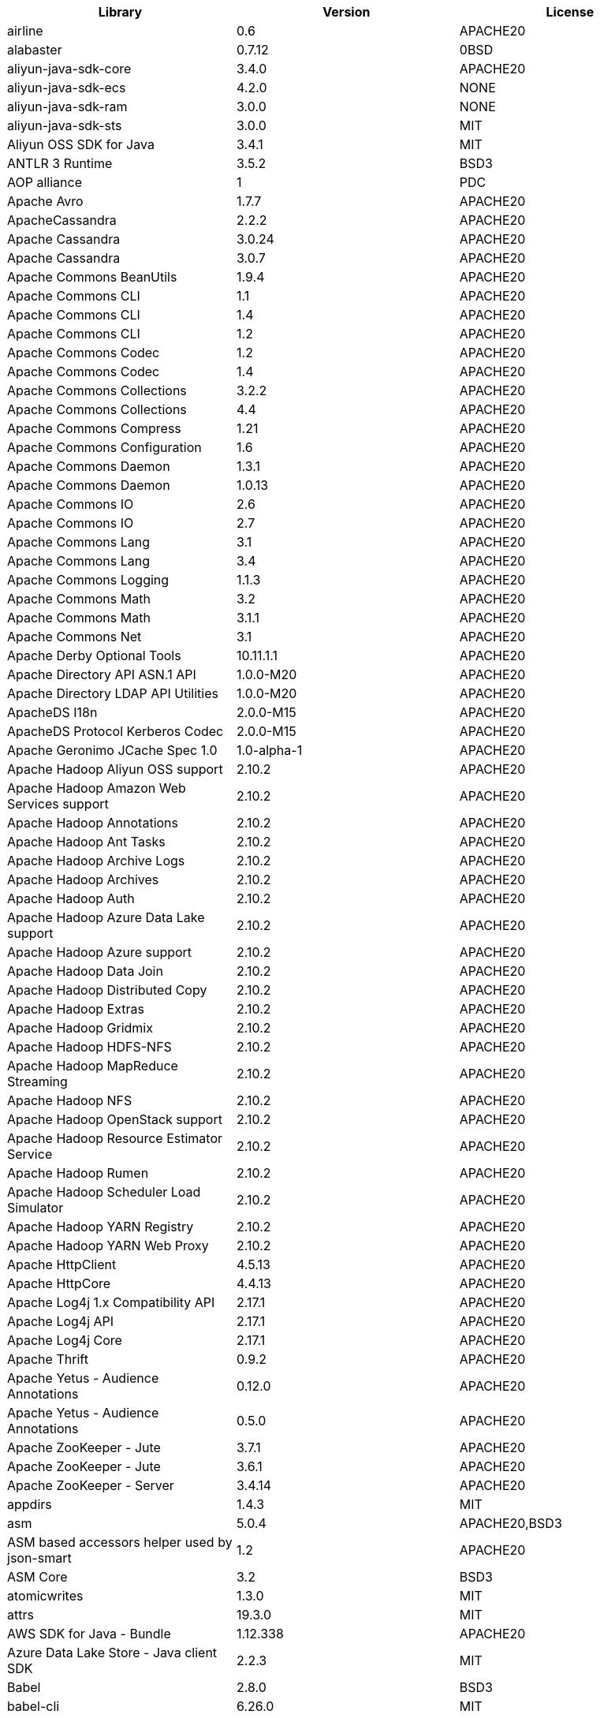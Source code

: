 [width="100%",options="header",cols="~,~,~]
|===
|Library|Version|License
| airline| 0.6| APACHE20
| alabaster| 0.7.12| 0BSD
| aliyun-java-sdk-core| 3.4.0| APACHE20
| aliyun-java-sdk-ecs| 4.2.0| NONE
| aliyun-java-sdk-ram| 3.0.0| NONE
| aliyun-java-sdk-sts| 3.0.0| MIT
| Aliyun OSS SDK for Java| 3.4.1| MIT
| ANTLR 3 Runtime| 3.5.2| BSD3
| AOP alliance| 1| PDC
| Apache Avro| 1.7.7| APACHE20
| ApacheCassandra| 2.2.2| APACHE20
| Apache Cassandra| 3.0.24| APACHE20
| Apache Cassandra| 3.0.7| APACHE20
| Apache Commons BeanUtils| 1.9.4| APACHE20
| Apache Commons CLI| 1.1| APACHE20
| Apache Commons CLI| 1.4| APACHE20
| Apache Commons CLI| 1.2| APACHE20
| Apache Commons Codec| 1.2| APACHE20
| Apache Commons Codec| 1.4| APACHE20
| Apache Commons Collections| 3.2.2| APACHE20
| Apache Commons Collections| 4.4| APACHE20
| Apache Commons Compress| 1.21| APACHE20
| Apache Commons Configuration| 1.6| APACHE20
| Apache Commons Daemon| 1.3.1| APACHE20
| Apache Commons Daemon| 1.0.13| APACHE20
| Apache Commons IO| 2.6| APACHE20
| Apache Commons IO| 2.7| APACHE20
| Apache Commons Lang| 3.1| APACHE20
| Apache Commons Lang| 3.4| APACHE20
| Apache Commons Logging| 1.1.3| APACHE20
| Apache Commons Math| 3.2| APACHE20
| Apache Commons Math| 3.1.1| APACHE20
| Apache Commons Net| 3.1| APACHE20
| Apache Derby Optional Tools| 10.11.1.1| APACHE20
| Apache Directory API ASN.1 API| 1.0.0-M20| APACHE20
| Apache Directory LDAP API Utilities| 1.0.0-M20| APACHE20
| ApacheDS I18n| 2.0.0-M15| APACHE20
| ApacheDS Protocol Kerberos Codec| 2.0.0-M15| APACHE20
| Apache Geronimo JCache Spec 1.0| 1.0-alpha-1| APACHE20
| Apache Hadoop Aliyun OSS support| 2.10.2| APACHE20
| Apache Hadoop Amazon Web Services support| 2.10.2| APACHE20
| Apache Hadoop Annotations| 2.10.2| APACHE20
| Apache Hadoop Ant Tasks| 2.10.2| APACHE20
| Apache Hadoop Archive Logs| 2.10.2| APACHE20
| Apache Hadoop Archives| 2.10.2| APACHE20
| Apache Hadoop Auth| 2.10.2| APACHE20
| Apache Hadoop Azure Data Lake support| 2.10.2| APACHE20
| Apache Hadoop Azure support| 2.10.2| APACHE20
| Apache Hadoop Data Join| 2.10.2| APACHE20
| Apache Hadoop Distributed Copy| 2.10.2| APACHE20
| Apache Hadoop Extras| 2.10.2| APACHE20
| Apache Hadoop Gridmix| 2.10.2| APACHE20
| Apache Hadoop HDFS-NFS| 2.10.2| APACHE20
| Apache Hadoop MapReduce Streaming| 2.10.2| APACHE20
| Apache Hadoop NFS| 2.10.2| APACHE20
| Apache Hadoop OpenStack support| 2.10.2| APACHE20
| Apache Hadoop Resource Estimator Service| 2.10.2| APACHE20
| Apache Hadoop Rumen| 2.10.2| APACHE20
| Apache Hadoop Scheduler Load Simulator| 2.10.2| APACHE20
| Apache Hadoop YARN Registry| 2.10.2| APACHE20
| Apache Hadoop YARN Web Proxy| 2.10.2| APACHE20
| Apache HttpClient| 4.5.13| APACHE20
| Apache HttpCore| 4.4.13| APACHE20
| Apache Log4j 1.x Compatibility API| 2.17.1| APACHE20
| Apache Log4j API| 2.17.1| APACHE20
| Apache Log4j Core| 2.17.1| APACHE20
| Apache Thrift| 0.9.2| APACHE20
| Apache Yetus - Audience Annotations| 0.12.0| APACHE20
| Apache Yetus - Audience Annotations| 0.5.0| APACHE20
| Apache ZooKeeper - Jute| 3.7.1| APACHE20
| Apache ZooKeeper - Jute| 3.6.1| APACHE20
| Apache ZooKeeper - Server| 3.4.14| APACHE20
| appdirs| 1.4.3| MIT
| asm| 5.0.4| APACHE20,BSD3
| ASM based accessors helper used by json-smart| 1.2| APACHE20
| ASM Core| 3.2| BSD3
| atomicwrites| 1.3.0| MIT
| attrs| 19.3.0| MIT
| AWS SDK for Java - Bundle| 1.12.338| APACHE20
| Azure Data Lake Store - Java client SDK| 2.2.3| MIT
| Babel| 2.8.0| BSD3
| babel-cli| 6.26.0| MIT
| babel-plugin-external-helpers| 6.22.0| MIT
| babel-preset-latest| 6.24.1| MIT
| Bouncy Castle ASN.1 Extension and Utility APIs| 1.69| MIT
| Bouncy Castle PKIX, CMS, EAC, TSP, PKCS, OCSP, CMP, and CRMF APIs| 1.69| MIT
| Bouncy Castle Provider| 1.69| MIT
| Byte Buddy agent| 1.10.18| APACHE20
| Byte Buddy agent| 1.9.10| APACHE20
| Byte Buddy (without dependencies)| 1.9.10| APACHE20
| Byte Buddy (without dependencies)| 1.10.18| APACHE20
| Cassandra| 2.2.3| APACHE20
| certifi| 2020.4.5.1| MPL20
| chardet| 3.0.4| LGPL30
| Commons Digester| 1.8| APACHE20
| Commons Lang| 2.6| APACHE20
| Compress-LZF| 0.8.4| APACHE20
| ConcurrentLinkedHashMap| 1.4| APACHE20
| coverage| 5.1| APACHE20
| coveralls| 1.5.0| MIT
| Curator Client| 2.13.0| APACHE20
| Curator Framework| 2.13.0| APACHE20
| Curator Recipes| 2.13.0| APACHE20
| Data Mapper for Jackson| 1.9.2| APACHE20
| Data Mapper for Jackson| 1.9.14-atlassian-6| APACHE20
| delayed-stream| 1.0.0| MIT
| Disruptor Framework| 3.0.1| APACHE20
| distlib| 0.3.0| PSF20,PYTHON20
| docopt| 0.6.2| MIT
| docutils| 0.16| []
| Eclipse Compiler for Java(TM)| 3.26.0| EPL20
| Eclipse ECJ| 4.4.2| EPL10
| Ehcache| 3.3.1| APACHE20
| far| 0.0.7| MIT
| filelock| 3.0.12| UNLICENSE
| FindBugs-jsr305| 3.0.2| APACHE20
| fst| 2.5| APACHE20
| Google Guice - Core Library| 3| APACHE20
| Google Guice - Extensions - Servlet| 3| APACHE20
| Gson| 2.2.4| APACHE20
| Guava: Google Core Libraries for Java| 18| APACHE20
| Guava: Google Core Libraries for Java| 11.0.2| APACHE20
| Hamcrest| 2.2| BSD3
| Hamcrest All| 1.3| BSD3
| Hamcrest Core| 1.3| BSD3
| Hamcrest Core| 2.2| BSD3
| Hamcrest Library| 2.2| BSD3
| high-scale-lib| 1.0.6| MIT
| HikariCP| 2.4.12| APACHE20
| htrace-core4| 4.1.0-incubating| APACHE20
| HttpClient| 3.1| APACHE20
| idna| 2.9| BSD3
| imagesize| 1.2.0| MIT
| importlib-metadata| 1.6.0| APACHE20
| importlib-resources| 1.5.0| APACHE20
| Jackson| 1.9.9| APACHE20
| Jackson| 1.9.14-atlassian-6| APACHE20
| Jackson-annotations| 2.13.4| APACHE20
| Jackson-annotations| 2.12.6| APACHE20
| Jackson-annotations| 2.9.10| APACHE20
| Jackson-core| 2.13.4| APACHE20
| Jackson-core| 2.9.10| APACHE20
| Jackson-core| 2.12.6| APACHE20
| jackson-databind| 2.14.0-rc1| APACHE20
| jackson-databind| 2.13.4.1| APACHE20
| jackson-databind| 2.12.6.1| APACHE20
| Java Agent for Memory Measurements| 0.3.0| APACHE20
| JavaBeans(TM) Activation Framework| 1.1| CDDL10,CECILL10
| Java Native Access| 4.2.2| APACHE20,LGPL21
| JavaServer Pages(TM) API| 2.1| APACHE20,CDDL11,GPL20
| Java Servlet API| 3.1.0| CDDL10,CECILL10
| JavaServlet(TM) Specification| 2.5| GPL20
| java-util| 1.9.0| APACHE20
| javax.inject| 1| APACHE20
| java-xmlbuilder| 1.2| APACHE20
| jaxb-api| 2.2.2| CDDL11,GPL20CE
| JAX-RS provider for JSON content type| 1.9.14-atlassian-6| APACHE20,LGPL21
| jBCrypt| 0.4| ISC
| JCIP Annotations under Apache License| 1.0-1| APACHE20
| JCL 1.2 implemented over SLF4J| 1.7.7| MIT
| JDOM| 1.1| APACHE11
| jersey-client| 1.9| CDDL11,GPL20CE
| jersey-core| 1.13| CDDL11,GPL20CE
| jersey-guice| 1.9| CCBY30,CDDL11,GPL20CE
| jersey-json| 1.9| CDDL11,GPL20CE
| jersey-server| 1.9| CDDL11,GPL20,GPL20CE
| JetS3t| 0.9.0| APACHE20
| Jettison| 1.5.0| APACHE20
| Jetty Core :: Asynchronous HTTP Client| 9.4.47.v20220610| APACHE20,EPL20
| Jetty Core :: Http Utility| 9.4.47.v20220610| APACHE20,EPL20
| Jetty Core :: Http Utility| 9.4.44.v20210927| APACHE20,EPL10,EPL20
| Jetty Core :: IO Utility| 9.4.47.v20220610| APACHE20,EPL20
| Jetty Core :: IO Utility| 9.4.44.v20210927| APACHE20,EPL10,EPL20
| Jetty Core :: Server| 9.4.47.v20220610| APACHE20,EPL20
| Jetty Core :: Server| 9.4.44.v20210927| APACHE20,EPL10,EPL20
| Jetty Core :: Utilities| 9.4.47.v20220610| APACHE20,EPL20
| Jetty Core :: Utilities| 9.4.44.v20210927| APACHE20,EPL10,EPL20
| Jetty Core :: Utilities :: Ajax(JSON)| 9.4.44.v20210927| APACHE20,EPL20
| Jetty Core :: Utilities :: Ajax(JSON)| 9.4.47.v20220610| APACHE20,EPL20
| Jetty :: Security| 9.4.44.v20210927| APACHE20,EPL10,EPL20
| Jetty :: Security| 9.4.47.v20220610| APACHE20,EPL20
| Jetty Server| 6.1.26.cloudera.4| APACHE20,EPL10
| Jetty :: Servlet Handling| 9.4.44.v20210927| APACHE20,EPL20
| Jetty :: Servlet Handling| 9.4.47.v20220610| APACHE20,EPL20
| Jetty SSLEngine| 6.1.26| APACHE20
| Jetty Utilities| 6.1.26.cloudera.4| APACHE20,EPL10
| Jinja2| 2.11.2| BSD3
| JLine| 2.14.6| BSD3
| JLine| 2.11| BSD3
| JLine| 0.9.94| BSD3
| JMockit| 1.48| MIT
| Joda-Time| 2.4| APACHE20
| JSch| 0.1.55| BSD3
| json-io| 2.5.1| APACHE20
| JSON.simple| 1.1.1| APACHE20
| JSON.simple| 1.1| APACHE20
| JSON Small and Fast Parser| 2.3| APACHE20
| JSON Small and Fast Parser| 2.4.6| APACHE20
| JUL to SLF4J bridge| 1.7.21| MIT
| JUL to SLF4J bridge| 1.7.5| MIT
| JUnit| 4.13.2| EPL10
| JUnit| 4.13.1| EPL10
| JUnit Jupiter API| 5.9.1| EPL20
| JUnit Jupiter Engine| 5.9.1| EPL20
| JUnit Jupiter Params| 5.9.1| EPL20
| JUnit Platform Commons| 1.9.1| EPL20
| JUnit Platform Engine API| 1.9.1| EPL20
| JUnit Platform Launcher| 1.9.1| EPL20
| JUnit Platform Runner| 1.9.1| EPL20
| JUnit Platform Suite API| 1.9.1| EPL20
| JUnit Platform Suite Commons| 1.9.1| EPL20
| JVM Integration for Metrics| 3.1.0| APACHE20
| Kerb Simple Kdc| 2.0.0| APACHE20
| Kerby ASN1 Project| 2.0.0| APACHE20
| Kerby Config| 2.0.0| APACHE20
| Kerby-kerb Admin| 2.0.0| APACHE20
| Kerby-kerb Client| 2.0.0| APACHE20
| Kerby-kerb Common| 2.0.0| APACHE20
| Kerby-kerb core| 2.0.0| APACHE20
| Kerby-kerb Crypto| 2.0.0| APACHE20
| Kerby-kerb Identity| 2.0.0| APACHE20
| Kerby-kerb Server| 2.0.0| APACHE20
| Kerby-kerb Util| 2.0.0| APACHE20
| Kerby PKIX Project| 2.0.0| APACHE20
| Kerby Util| 2.0.0| APACHE20
| Kerby XDR Project| 2.0.0| APACHE20
| leveldbjni-all| 1.8| BSD3
| Log4j Implemented Over SLF4J| 1.7.7| APACHE20
| Logback Classic Module| 1.2.1| EPL10,LGPL21ONLY
| Logback Classic Module| 1.2.9| EPL10,LGPL21ONLY
| Logback Core Module| 1.2.9| EPL10,LGPL21ONLY
| Logback Core Module| 1.2.1| EPL10,LGPL21ONLY
| LZ4 and xxHash| 1.3.0| APACHE20
| MarkupSafe| 1.1.1| BSD3
| Metrics Core| 4.1.12.1| APACHE20
| Metrics Core| 3.1.0| APACHE20
| Metrics Core| 3.0.1| APACHE20
| Metrics Core| 3.2.5| APACHE20
| Metrics Integration for Logback| 3.1.0| APACHE20
| metrics reporter config 3.x| 3.0.0| APACHE20
| metrics reporter config base| 3.0.0| APACHE20
| Microsoft Azure SDK for Key Vault Core| 1.0.0| MIT
| Microsoft Azure Storage Client SDK| 7.0.1| APACHE20
| Microsoft JDBC Driver for SQL Server| 6.2.1.jre7| MIT
| mocha| 8.2.1| MIT
| mocha-qunit-ui| 0.1.3| MIT
| mock| 2.0.0| []
| Mockito| 1.8.5| MIT
| mockito-core| 2.27.0| MIT
| mockito-core| 3.6.28| MIT
| more-itertools| 8.2.0| MIT
| Netty| 3.10.6.Final| APACHE20
| Netty| 3.7.0.Final| APACHE20
| Netty/All-in-One| 4.1.58.Final| APACHE20
| Netty/All-in-One| 4.1.50.Final| APACHE20
| Netty/Buffer| 4.1.83.Final| APACHE20
| Netty/Buffer| 4.1.17.Final| APACHE20
| Netty/Buffer| 4.1.68.Final| APACHE20
| Netty/Codec| 4.1.83.Final| APACHE20
| Netty/Codec| 4.1.17.Final| APACHE20
| Netty/Codec| 4.1.68.Final| APACHE20
| Netty/Codec/HTTP| 4.1.71.Final| APACHE20
| Netty/Common| 4.1.83.Final| APACHE20
| Netty/Common| 4.1.17.Final| APACHE20
| Netty/Common| 4.1.68.Final| APACHE20
| Netty/Handler| 4.1.17.Final| APACHE20
| Netty/Handler| 4.1.83.Final| APACHE20
| Netty/Handler| 4.1.68.Final| APACHE20
| Netty/Resolver| 4.1.68.Final| APACHE20
| Netty/Resolver| 4.1.17.Final| APACHE20
| Netty/Resolver| 4.1.83.Final| APACHE20
| Netty/Transport| 4.1.83.Final| APACHE20
| Netty/Transport| 4.1.68.Final| APACHE20
| Netty/Transport| 4.1.17.Final| APACHE20
| Netty/Transport/Classes/Epoll| 4.1.83.Final| APACHE20
| Netty/Transport/Native/Epoll| 4.1.68.Final| APACHE20
| Netty/Transport/Native/Epoll| 4.1.83.Final| APACHE20
| Netty/Transport/Native/Unix/Common| 4.1.83.Final| APACHE20
| Netty/Transport/Native/Unix/Common| 4.1.68.Final| APACHE20
| Nimbus JOSE+JWT| 4.41.2| APACHE20
| Nimbus JOSE+JWT| 7.9| APACHE20
| Objenesis| 2.6| APACHE20
| Objenesis| 3.1| APACHE20
| OHC core| 0.4.3| APACHE20
| OHC core - Java8 optimization| 0.4.3| APACHE20
| ojAlgo| 43| MIT
| OkHttp| 2.7.5| APACHE20
| okio| 1.6.0| APACHE20
| Old JAXB Runtime| 2.2.3-1| CDDL11,GPL20CE
| org.apiguardian:apiguardian-api| 1.1.2| APACHE20
| org.opentest4j:opentest4j| 1.2.0| APACHE20
| packaging| 20.3| APACHE20,BSD2
| ParaNamer Core| 2.3| BSD3
| pathlib2| 2.3.5| MIT
| pbr| 5.4.5| []
| pluggy| 0.13.1| MIT
| Protocol Buffers [Core]| 2.5.0| BSD3
| punycode| 2.1.0| MIT
| py| 1.8.1| MIT
| pyasn1| 0.4.4| BSD3
| Pygments| 2.6.1| BSD3
| pyparsing| 2.4.7| MIT
| pytest| 3.8.0| MIT
| pytest-cov| 2.6.0| MIT
| pytz| 2019.3| MIT
| reload4j| 1.2.18.3| APACHE20
| reload4j| 1.2.19| APACHE20
| requests| 2.23.0| APACHE20
| rollup| 0.41.6| MIT
| rollup-plugin-babel| 2.7.1| MIT
| rollup-plugin-node-resolve| 2.1.1| MIT
| sigar| 1.6.4| []
| six| 1.14.0| MIT
| SLF4J API Module| 1.6.1| MIT
| SLF4J API Module| 1.7.5| MIT
| SLF4J API Module| 1.7.36| MIT
| SLF4J API Module| 1.7.35| MIT
| SLF4J API Module| 1.7.7| MIT
| SLF4J API Module| 1.7.25| MIT
| SLF4J API Module| 1.7.21| MIT
| SLF4J LOG4J-12 Binding relocated| 1.7.25| MIT
| SLF4J LOG4J-12 Binding relocated| 1.6.1| MIT
| SLF4J Reload4j Binding| 1.7.35| MIT
| SLF4J Reload4j Binding| 1.7.36| MIT
| SnakeYAML| 1.26| APACHE20
| snappy-java| 1.1.7.7| APACHE20
| snappy-java| 1.1.7| APACHE20
| snappy-java| 1.0.5| APACHE20
| snappy-java| 1.1.1.7| APACHE20
| snowballstemmer| 2.0.0| BSD3
| sorcery| 0.10.0| MIT
| Sphinx| 1.8.0| BSD3
| sphinxcontrib-websupport| 1.2.1| BSD3
| SpotBugs Annotations| 3.1.9| LGPL21,LGPL21LATER
| SpotBugs Annotations| 4.0.2| LGPL21,LGPL21LATER
| Stax2 API| 4.2.1| BSD3
| Streaming API for XML| 1.0-2| CDDL10,CECILL10,LGPL30
| stream-lib| 2.5.2| APACHE20
| StringTemplate 4| 4.0.8| BSD3
| Thrift Server implementation backed by LMAX Disruptor| 0.3.7| APACHE20
| Token provider| 2.0.0| APACHE20
| tomcat-annotations-api| 9.0.68| APACHE20
| tomcat-api| 9.0.68| APACHE20
| tomcat-catalina| 9.0.68| APACHE20
| tomcat-catalina-ant| 9.0.68| APACHE20
| tomcat-catalina-ha| 9.0.68| APACHE20
| tomcat-coyote| 9.0.68| APACHE20
| tomcat-dbcp| 9.0.68| APACHE20
| tomcat-el-api| 9.0.68| APACHE20
| tomcat-i18n-es| 9.0.68| APACHE20
| tomcat-i18n-fr| 9.0.68| APACHE20
| tomcat-i18n-ja| 9.0.68| APACHE20
| tomcat-i18n-ru| 9.0.68| APACHE20
| tomcat-jasper| 9.0.68| APACHE20
| tomcat-jasper-el| 9.0.68| APACHE20
| tomcat-jaspic-api| 9.0.68| APACHE20
| tomcat-jdbc| 9.0.68| APACHE20
| tomcat-jni| 9.0.68| APACHE20
| tomcat-jsp-api| 9.0.68| APACHE20
| tomcat-juli| 9.0.68| APACHE20
| tomcat-servlet-api| 9.0.68| APACHE20,CDDL10
| tomcat-storeconfig| 9.0.68| APACHE20
| tomcat-tribes| 9.0.68| APACHE20
| tomcat-util| 9.0.68| APACHE20
| tomcat-util-scan| 9.0.68| APACHE20
| tomcat-websocket| 9.0.68| APACHE20
| tomcat-websocket-api| 9.0.68| APACHE20
| toml| 0.10.0| MIT
| tox| 3.3.0| MIT
| typescript| 2.8.1| APACHE20
| uglify-js| 2.8.29| BSD2
| urllib3| 1.24.2| MIT
| virtualenv| 20.0.18| MIT
| Woodstox| 5.3.0| APACHE20
| Xerces2-j| 2.12.2| APACHE20
| XML Commons External Components XML APIs| 1.4.01| APACHE20,SAX,W3C
| Xml Compatibility extensions for Jackson| 1.9.14-atlassian-6| APACHE20,LGPL21
| xmlenc Library| 0.52| BSD3
| zipp| 3.1.0| MIT
|===

